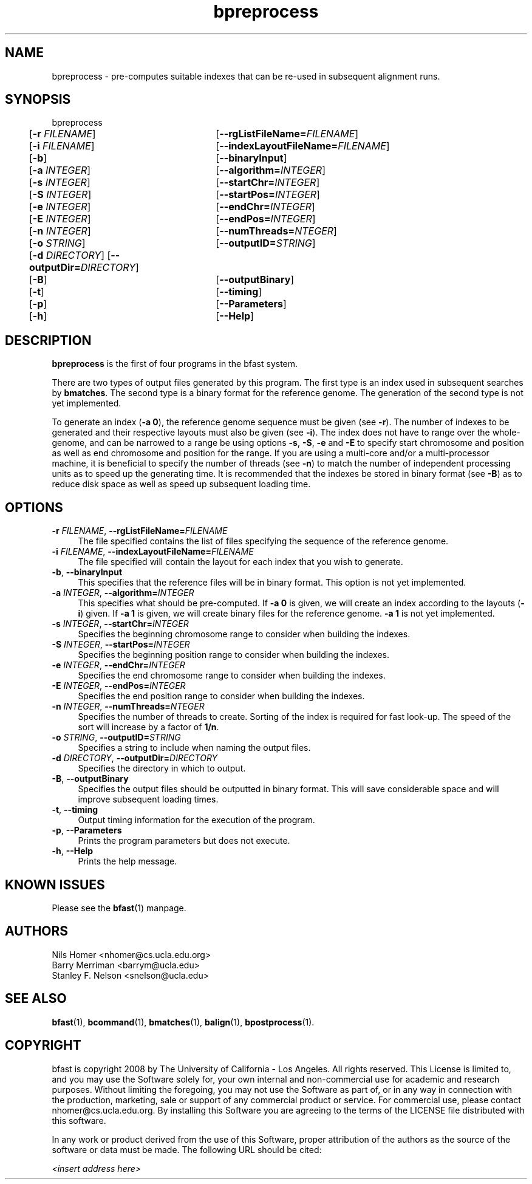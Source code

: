 \#  For more details on the layout of this page and how to process it
\#  to create PDF and HTML, see the comment header for bfast.1
\#
\#
\# .TP
\# \fB\-I\fR, \fB\-\-ignore\fR=\fIPATTERN\fR
\# do not list implied entries matching shell PATTERN
\#
\" Turn off justification and hyphenation
.na
.hy 0
.TH bpreprocess 1 "Jul 01, 2008" "version 0.1.1" "UCLA bfast"
.SH NAME
bpreprocess \- pre-computes suitable indexes that can be re-used in subsequent alignment runs.
.SH SYNOPSIS
.P
.fam C
.nf
bpreprocess
	[\fB\-r\fR \fIFILENAME\fR] 	[\fB\-\-rgListFileName=\fIFILENAME\fR]
	[\fB\-i\fR \fIFILENAME\fR] 	[\fB\-\-indexLayoutFileName=\fIFILENAME\fR]
	[\fB\-b\fR] 		[\fB\-\-binaryInput\fR]
	[\fB\-a\fR \fIINTEGER\fR] 	[\fB\-\-algorithm=\fIINTEGER\fR]
	[\fB\-s\fR \fIINTEGER\fR] 	[\fB\-\-startChr=\fIINTEGER\fR]
	[\fB\-S\fR \fIINTEGER\fR] 	[\fB\-\-startPos=\fIINTEGER\fR]
	[\fB\-e\fR \fIINTEGER\fR] 	[\fB\-\-endChr=\fIINTEGER\fR]
	[\fB\-E\fR \fIINTEGER\fR] 	[\fB\-\-endPos=\fIINTEGER\fR]
	[\fB\-n\fR \fIINTEGER\fR] 	[\fB\-\-numThreads=\fINTEGER\fR]
	[\fB\-o\fR \fISTRING\fR] 	[\fB\-\-outputID=\fISTRING\fR]
	[\fB\-d\fR \fIDIRECTORY\fR] [\fB\-\-outputDir=\fIDIRECTORY\fR]
	[\fB\-B\fR] 		[\fB\-\-outputBinary\fR]
	[\fB\-t\fR] 		[\fB\-\-timing\fR]
	[\fB\-p\fR] 		[\fB\-\-Parameters\fR]
	[\fB\-h\fR] 		[\fB\-\-Help\fR]
.fi
.fam
.
.SH DESCRIPTION
.B bpreprocess
is the first of four programs in the bfast system.
.
.P
There are two types of output files generated by this program.
The first type is an index used in subsequent searches by
\fBbmatches\fR.
The second type is a binary format for the reference genome.
The generation of the second type is not yet implemented.
.
.P
To generate an index (\fB\-a 0\fR), the reference genome sequence must be given (see \fB\-r\fR).
The number of indexes to be generated and their respective layouts must also be given (see \fB\-i\fR).
The index does not have to range over the whole-genome, and can be narrowed to a range be using options \fB\-s\fR, \fB\-S\fR, \fB\-e\fR and \fB\-E\fR to specify start chromosome and position as well as end chromosome and position for the range.
If you are using a multi-core and/or a multi-processor machine, it is beneficial to specify the number of threads (see \fB\-n\fR) to match the number of independent processing units as to speed up the generating time.
It is recommended that the indexes be stored in binary format (see \fB\-B\fR) as to reduce disk space as well as speed up subsequent loading time.
.
.SH OPTIONS
.TP 4
\fB\-r\fR \fIFILENAME\fR, \fB\-\-rgListFileName=\fIFILENAME\fR
The file specified contains the list of files specifying the sequence of the reference genome.
.
.TP 4
\fB\-i\fR \fIFILENAME\fR, \fB\-\-indexLayoutFileName=\fIFILENAME\fR
The file specified will contain the layout for each index that you wish to generate.
.
.TP 4
\fB\-b\fR, \fB\-\-binaryInput\fR
This specifies that the reference files will be in binary format.  
This option is not yet implemented.
.
.TP 4
\fB\-a\fR \fIINTEGER\fR, \fB\-\-algorithm=\fIINTEGER\fR
This specifies what should be pre-computed.
If \fB\-a 0\fR is given, we will create an index according to the layouts (\fB\-i\fR) given.
If \fB\-a 1\fR is given, we will create binary files for the reference genome.
\fB\-a 1\fR is not yet implemented.
.
.TP 4
\fB\-s\fR \fIINTEGER\fR, \fB\-\-startChr=\fIINTEGER\fR
Specifies the beginning chromosome range to consider when building the indexes.
.
.TP 4
\fB\-S\fR \fIINTEGER\fR, \fB\-\-startPos=\fIINTEGER\fR
Specifies the beginning position range to consider when building the indexes.
.
.TP 4
\fB\-e\fR \fIINTEGER\fR, \fB\-\-endChr=\fIINTEGER\fR
Specifies the end chromosome range to consider when building the indexes.
.
.TP 4
\fB\-E\fR \fIINTEGER\fR, \fB\-\-endPos=\fIINTEGER\fR
Specifies the end position range to consider when building the indexes.
.
.TP 4
\fB\-n\fR \fIINTEGER\fR, \fB\-\-numThreads=\fINTEGER\fR
Specifies the number of threads to create.
Sorting of the index is required for fast look-up.
The speed of the sort will increase by a factor of \fB1/n\fR.
.
.TP 4
\fB\-o\fR \fISTRING\fR, \fB\-\-outputID=\fISTRING\fR
Specifies a string to include when naming the output files.
.
.TP 4
\fB\-d\fR \fIDIRECTORY\fR, \fB\-\-outputDir=\fIDIRECTORY\fR
Specifies the directory in which to output.
.
.TP 4
\fB\-B\fR, \fB\-\-outputBinary\fR
Specifies the output files should be outputted in binary format.
This will save considerable space and will improve subsequent loading times.
.
.TP 4
\fB\-t\fR, \fB\-\-timing\fR
Output timing information for the execution of the program.
.
.TP 4
\fB\-p\fR, \fB\-\-Parameters\fR
Prints the program parameters but does not execute.
.
.TP 4
\fB\-h\fR, \fB\-\-Help\fR
Prints the help message.
.
.SH KNOWN ISSUES
Please see the
.BR bfast (1)
manpage.
.
.SH AUTHORS
.P
Nils Homer <nhomer@cs.ucla.edu.org>
.br
Barry Merriman <barrym@ucla.edu>
.br
Stanley F. Nelson <snelson@ucla.edu>
.
.SH SEE ALSO
.P
.BR bfast "(1), "
.BR bcommand "(1), "
.BR bmatches "(1), "
.BR balign "(1), "
.BR bpostprocess "(1)."
.
.SH COPYRIGHT
.P
bfast is copyright 2008 by The University of California - Los
Angeles.  All rights reserved.  This License is limited to, and you
may use the Software solely for, your own internal and non-commercial
use for academic and research purposes.  Without limiting the foregoing,
you may not use the Software as part of, or in any way in connection
with the production, marketing, sale or support of any commercial
product or service.  For commercial use, please contact
nhomer@cs.ucla.edu.org.  By installing this Software you are agreeing to
the terms of the LICENSE file distributed with this software.
.
.P
In any work or product derived from the use of this Software, proper
attribution of the authors as the source of the software or data must
be made.  The following URL should be cited:
.
.P
.I <insert address here>
